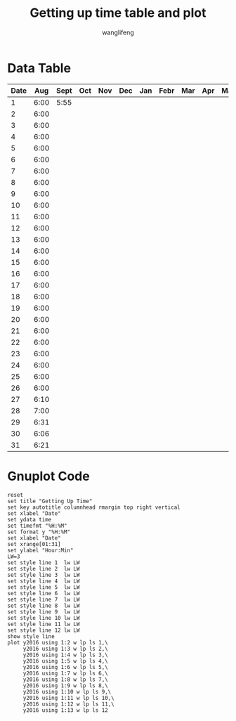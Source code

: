 #+AUTHOR: wanglifeng
#+TITLE: Getting up time table and plot
* Data Table
#+tblname: y2016
|------+------+------+-----+-----+-----+-----+------+-----+-----+-----+------+------|
| Date |  Aug | Sept | Oct | Nov | Dec | Jan | Febr | Mar | Apr | May | June | July |
|------+------+------+-----+-----+-----+-----+------+-----+-----+-----+------+------|
|    1 | 6:00 | 5:55 |     |     |     |     |      |     |     |     |      |      |
|------+------+------+-----+-----+-----+-----+------+-----+-----+-----+------+------|
|    2 | 6:00 |      |     |     |     |     |      |     |     |     |      |      |
|------+------+------+-----+-----+-----+-----+------+-----+-----+-----+------+------|
|    3 | 6:00 |      |     |     |     |     |      |     |     |     |      |      |
|------+------+------+-----+-----+-----+-----+------+-----+-----+-----+------+------|
|    4 | 6:00 |      |     |     |     |     |      |     |     |     |      |      |
|------+------+------+-----+-----+-----+-----+------+-----+-----+-----+------+------|
|    5 | 6:00 |      |     |     |     |     |      |     |     |     |      |      |
|------+------+------+-----+-----+-----+-----+------+-----+-----+-----+------+------|
|    6 | 6:00 |      |     |     |     |     |      |     |     |     |      |      |
|------+------+------+-----+-----+-----+-----+------+-----+-----+-----+------+------|
|    7 | 6:00 |      |     |     |     |     |      |     |     |     |      |      |
|------+------+------+-----+-----+-----+-----+------+-----+-----+-----+------+------|
|    8 | 6:00 |      |     |     |     |     |      |     |     |     |      |      |
|------+------+------+-----+-----+-----+-----+------+-----+-----+-----+------+------|
|    9 | 6:00 |      |     |     |     |     |      |     |     |     |      |      |
|------+------+------+-----+-----+-----+-----+------+-----+-----+-----+------+------|
|   10 | 6:00 |      |     |     |     |     |      |     |     |     |      |      |
|------+------+------+-----+-----+-----+-----+------+-----+-----+-----+------+------|
|   11 | 6:00 |      |     |     |     |     |      |     |     |     |      |      |
|------+------+------+-----+-----+-----+-----+------+-----+-----+-----+------+------|
|   12 | 6:00 |      |     |     |     |     |      |     |     |     |      |      |
|------+------+------+-----+-----+-----+-----+------+-----+-----+-----+------+------|
|   13 | 6:00 |      |     |     |     |     |      |     |     |     |      |      |
|------+------+------+-----+-----+-----+-----+------+-----+-----+-----+------+------|
|   14 | 6:00 |      |     |     |     |     |      |     |     |     |      |      |
|------+------+------+-----+-----+-----+-----+------+-----+-----+-----+------+------|
|   15 | 6:00 |      |     |     |     |     |      |     |     |     |      |      |
|------+------+------+-----+-----+-----+-----+------+-----+-----+-----+------+------|
|   16 | 6:00 |      |     |     |     |     |      |     |     |     |      |      |
|------+------+------+-----+-----+-----+-----+------+-----+-----+-----+------+------|
|   17 | 6:00 |      |     |     |     |     |      |     |     |     |      |      |
|------+------+------+-----+-----+-----+-----+------+-----+-----+-----+------+------|
|   18 | 6:00 |      |     |     |     |     |      |     |     |     |      |      |
|------+------+------+-----+-----+-----+-----+------+-----+-----+-----+------+------|
|   19 | 6:00 |      |     |     |     |     |      |     |     |     |      |      |
|------+------+------+-----+-----+-----+-----+------+-----+-----+-----+------+------|
|   20 | 6:00 |      |     |     |     |     |      |     |     |     |      |      |
|------+------+------+-----+-----+-----+-----+------+-----+-----+-----+------+------|
|   21 | 6:00 |      |     |     |     |     |      |     |     |     |      |      |
|------+------+------+-----+-----+-----+-----+------+-----+-----+-----+------+------|
|   22 | 6:00 |      |     |     |     |     |      |     |     |     |      |      |
|------+------+------+-----+-----+-----+-----+------+-----+-----+-----+------+------|
|   23 | 6:00 |      |     |     |     |     |      |     |     |     |      |      |
|------+------+------+-----+-----+-----+-----+------+-----+-----+-----+------+------|
|   24 | 6:00 |      |     |     |     |     |      |     |     |     |      |      |
|------+------+------+-----+-----+-----+-----+------+-----+-----+-----+------+------|
|   25 | 6:00 |      |     |     |     |     |      |     |     |     |      |      |
|------+------+------+-----+-----+-----+-----+------+-----+-----+-----+------+------|
|   26 | 6:00 |      |     |     |     |     |      |     |     |     |      |      |
|------+------+------+-----+-----+-----+-----+------+-----+-----+-----+------+------|
|   27 | 6:10 |      |     |     |     |     |      |     |     |     |      |      |
|------+------+------+-----+-----+-----+-----+------+-----+-----+-----+------+------|
|   28 | 7:00 |      |     |     |     |     |      |     |     |     |      |      |
|------+------+------+-----+-----+-----+-----+------+-----+-----+-----+------+------|
|   29 | 6:31 |      |     |     |     |     |      |     |     |     |      |      |
|------+------+------+-----+-----+-----+-----+------+-----+-----+-----+------+------|
|   30 | 6:06 |      |     |     |     |     |      |     |     |     |      |      |
|------+------+------+-----+-----+-----+-----+------+-----+-----+-----+------+------|
|   31 | 6:21 |      |     |     |     |     |      |     |     |     |      |      |
|------+------+------+-----+-----+-----+-----+------+-----+-----+-----+------+------|

* Gnuplot Code
#+BEGIN_SRC gnuplot :var y2016=y2016  :exports both :file img/getup.png
reset
set title "Getting Up Time"
set key autotitle columnhead rmargin top right vertical
set xlabel "Date"
set ydata time
set timefmt "%H:%M"
set format y "%H:%M"
set xlabel "Date"
set xrange[01:31]
set ylabel "Hour:Min"
LW=3
set style line 1  lw LW
set style line 2  lw LW
set style line 3  lw LW
set style line 4  lw LW
set style line 5  lw LW
set style line 6  lw LW
set style line 7  lw LW
set style line 8  lw LW
set style line 9  lw LW
set style line 10 lw LW
set style line 11 lw LW
set style line 12 lw LW
show style line
plot y2016 using 1:2 w lp ls 1,\
     y2016 using 1:3 w lp ls 2,\
     y2016 using 1:4 w lp ls 3,\
     y2016 using 1:5 w lp ls 4,\
     y2016 using 1:6 w lp ls 5,\
     y2016 using 1:7 w lp ls 6,\
     y2016 using 1:8 w lp ls 7,\
     y2016 using 1:9 w lp ls 8,\
     y2016 using 1:10 w lp ls 9,\
     y2016 using 1:11 w lp ls 10,\
     y2016 using 1:12 w lp ls 11,\
     y2016 using 1:13 w lp ls 12
#+END_SRC

#+RESULTS:
[[file:img/getup.png]]

